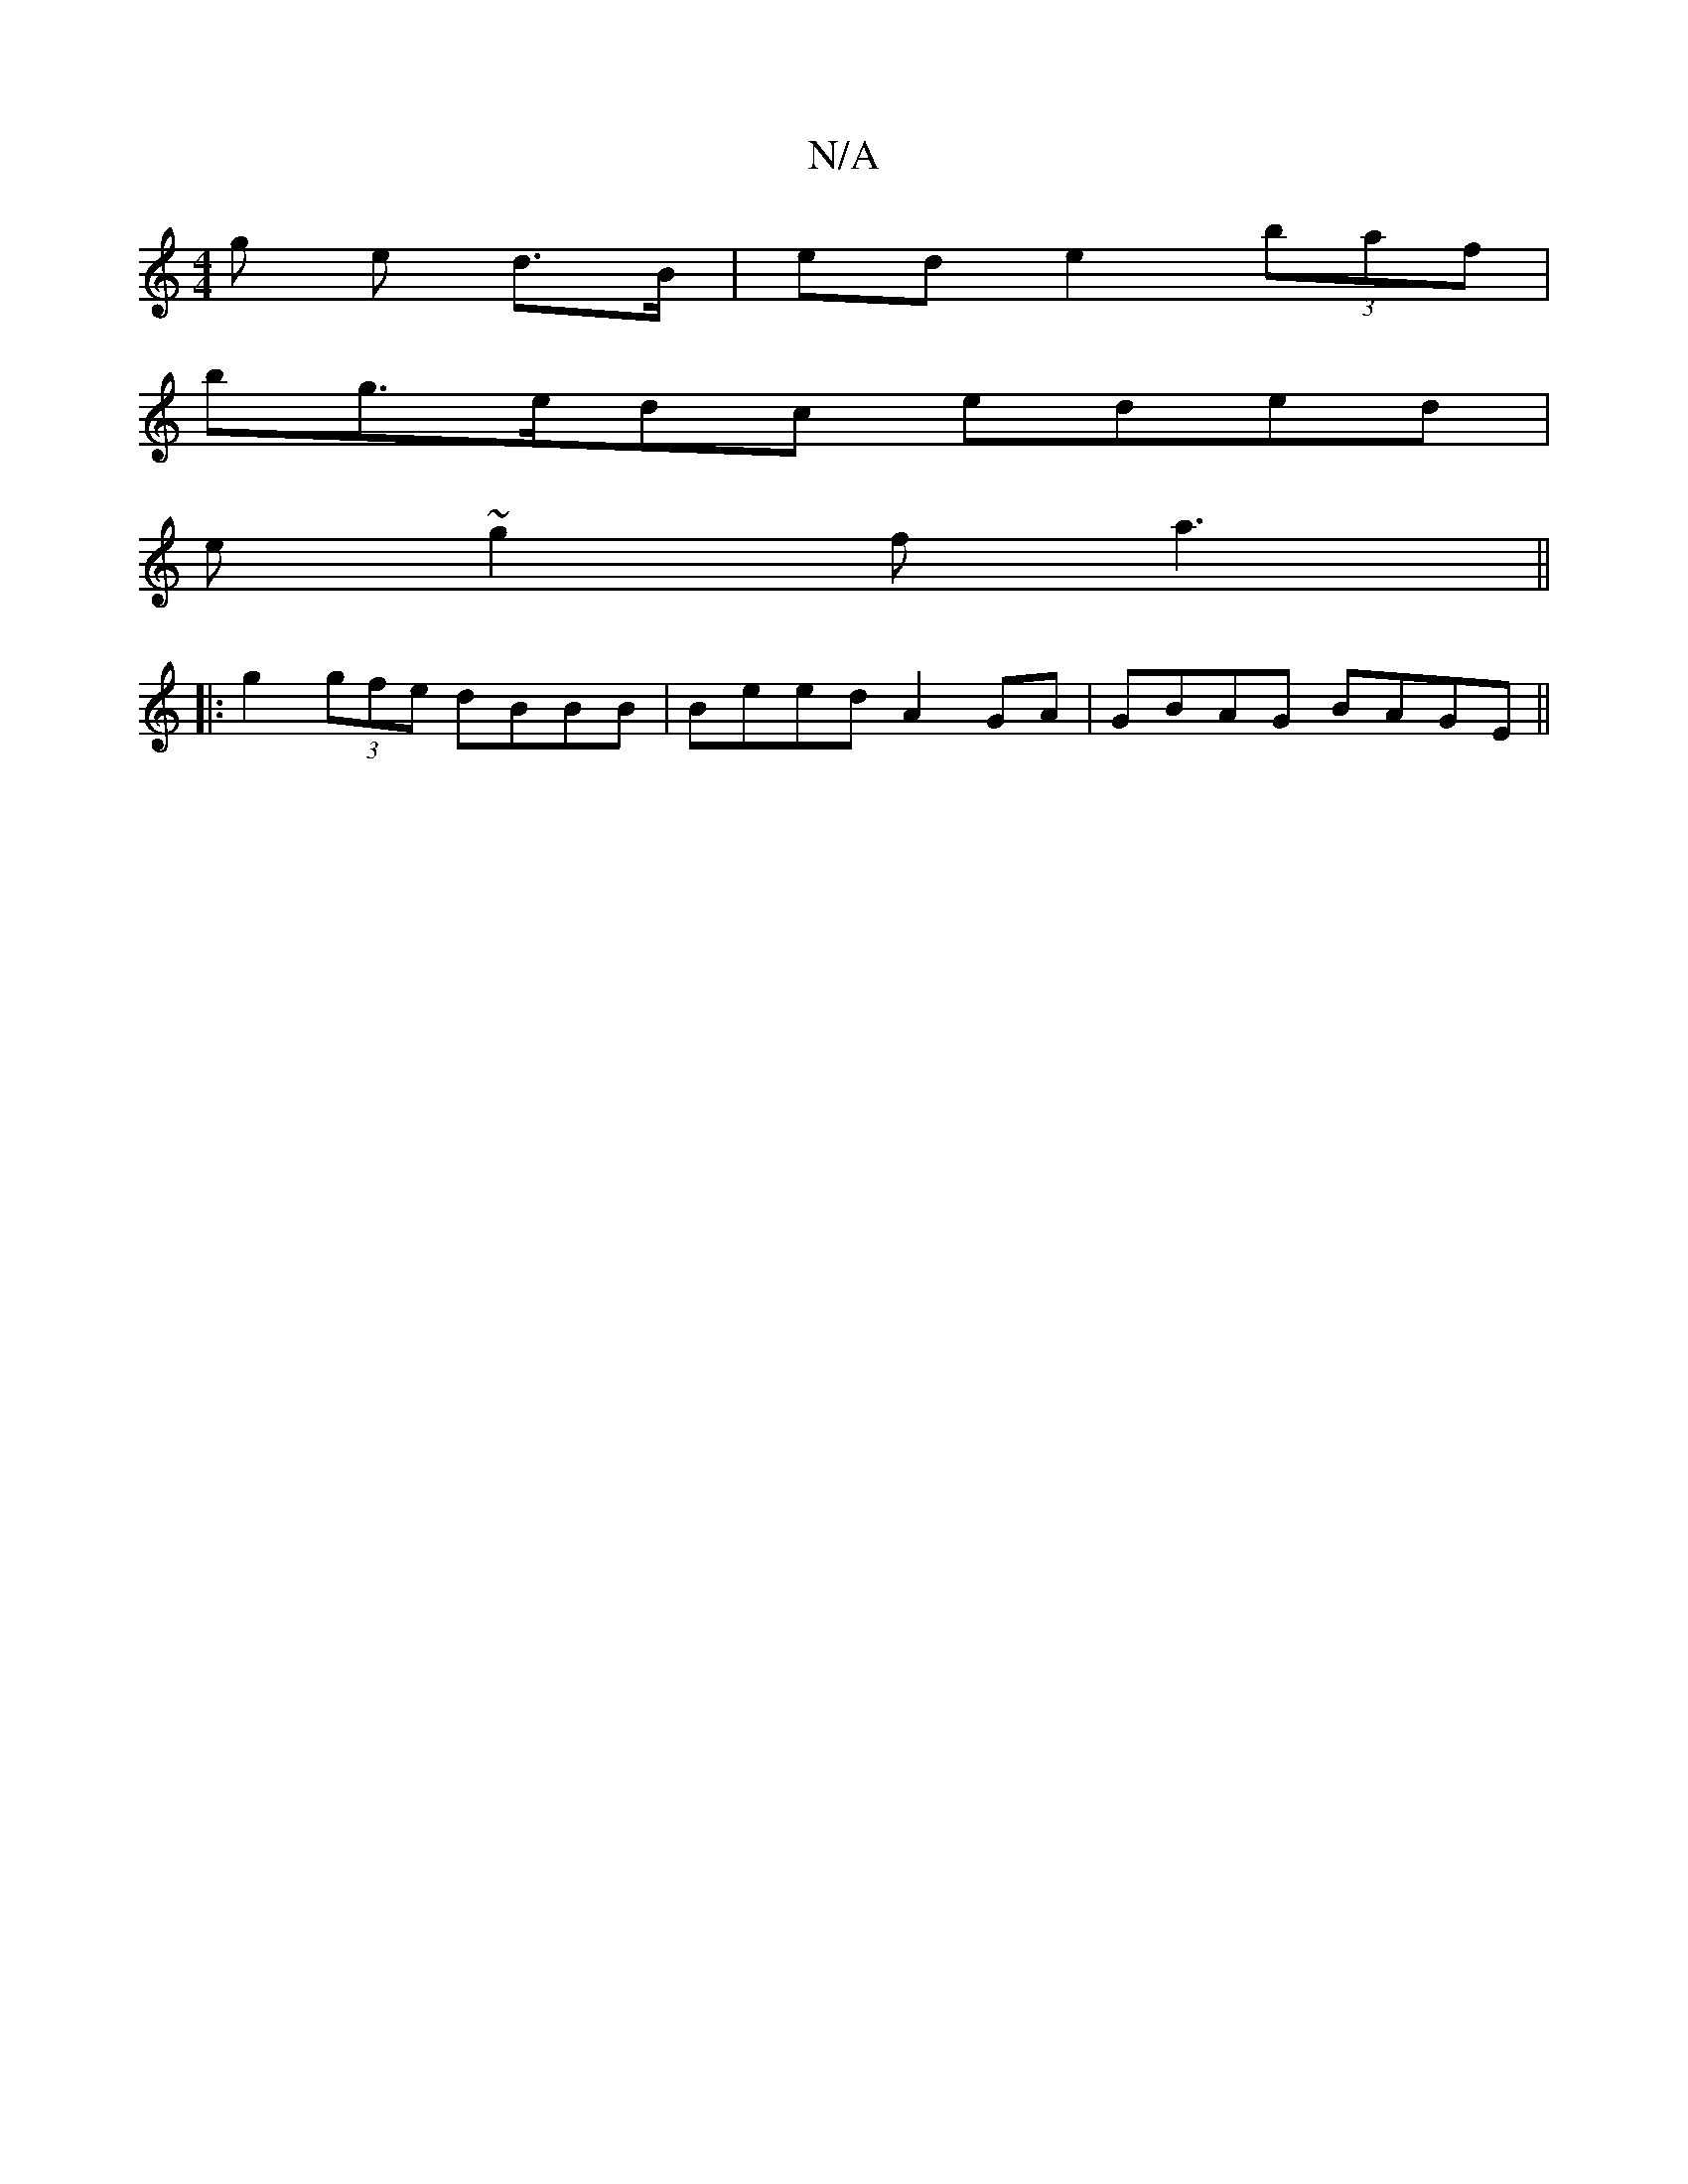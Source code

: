 X:1
T:N/A
M:4/4
R:N/A
K:Cmajor
g e d>B | ed e2 (3baf|
bg>edc eded|
e~g2 fa3 ||
|:g2 (3gfe dBBB|Beed A2 GA|GBAG BAGE||

|:A:|D2E2-G>A|B/A/A2:|[2 c>d c>e d>e |[1 B2- A>G-|(3Bdd d/c/f eddB |
c/e/d/e/ dc BA |B/d/c/d/ e/f/e/d/ A/ d/A/B/